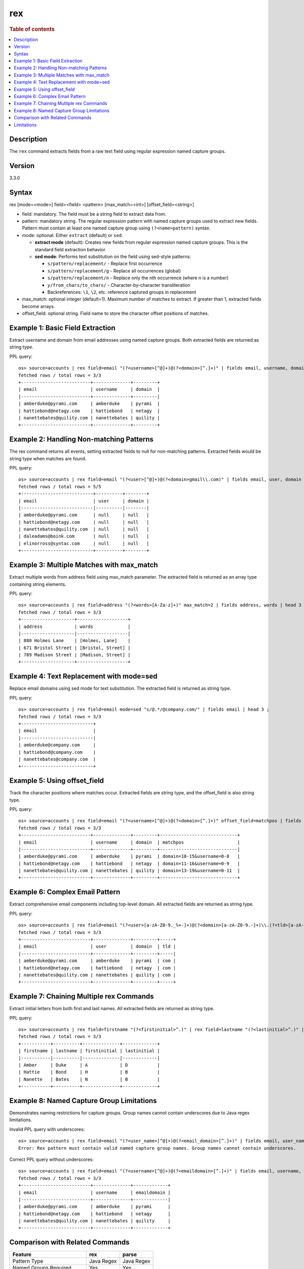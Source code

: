=============
rex
=============

.. rubric:: Table of contents

.. contents::
   :local:
   :depth: 2


Description
============
| The ``rex`` command extracts fields from a raw text field using regular expression named capture groups.

Version
=======
3.3.0

Syntax
============
rex [mode=<mode>] field=<field> <pattern> [max_match=<int>] [offset_field=<string>]

* field: mandatory. The field must be a string field to extract data from.
* pattern: mandatory string. The regular expression pattern with named capture groups used to extract new fields. Pattern must contain at least one named capture group using ``(?<name>pattern)`` syntax.
* mode: optional. Either ``extract`` (default) or ``sed``.

  - **extract mode** (default): Creates new fields from regular expression named capture groups. This is the standard field extraction behavior.
  - **sed mode**: Performs text substitution on the field using sed-style patterns:

    - ``s/pattern/replacement/`` - Replace first occurrence
    - ``s/pattern/replacement/g`` - Replace all occurrences (global)  
    - ``s/pattern/replacement/n`` - Replace only the nth occurrence (where n is a number)
    - ``y/from_chars/to_chars/`` - Character-by-character transliteration
    - Backreferences: ``\1``, ``\2``, etc. reference captured groups in replacement

* max_match: optional integer (default=1). Maximum number of matches to extract. If greater than 1, extracted fields become arrays.
* offset_field: optional string. Field name to store the character offset positions of matches.

Example 1: Basic Field Extraction
==================================

Extract username and domain from email addresses using named capture groups. Both extracted fields are returned as string type.

PPL query::

    os> source=accounts | rex field=email "(?<username>[^@]+)@(?<domain>[^.]+)" | fields email, username, domain | head 3 ;
    fetched rows / total rows = 3/3
    +--------------------------+--------------+---------+
    | email                    | username     | domain  |
    |--------------------------+--------------+---------|
    | amberduke@pyrami.com     | amberduke    | pyrami  |
    | hattiebond@netagy.com    | hattiebond   | netagy  |
    | nanettebates@quility.com | nanettebates | quility |
    +--------------------------+--------------+---------+


Example 2: Handling Non-matching Patterns
==========================================

The rex command returns all events, setting extracted fields to null for non-matching patterns. Extracted fields would be string type when matches are found.

PPL query::

    os> source=accounts | rex field=email "(?<user>[^@]+)@(?<domain>gmail\\.com)" | fields email, user, domain | head 5 ;
    fetched rows / total rows = 5/5
    +---------------------------+----------+--------+
    | email                     | user     | domain |
    |---------------------------|----------|--------|
    | amberduke@pyrami.com      | null     | null   |
    | hattiebond@netagy.com     | null     | null   |
    | nanettebates@quility.com  | null     | null   |
    | daleadams@boink.com       | null     | null   |
    | elinorross@syntac.com     | null     | null   |
    +---------------------------+----------+--------+


Example 3: Multiple Matches with max_match
===========================================

Extract multiple words from address field using max_match parameter. The extracted field is returned as an array type containing string elements.

PPL query::

    os> source=accounts | rex field=address "(?<words>[A-Za-z]+)" max_match=2 | fields address, words | head 3 ;
    fetched rows / total rows = 3/3
    +--------------------+-------------------+
    | address            | words             |
    |--------------------|-------------------|
    | 880 Holmes Lane    | [Holmes, Lane]    |
    | 671 Bristol Street | [Bristol, Street] |
    | 789 Madison Street | [Madison, Street] |
    +--------------------+-------------------+


Example 4: Text Replacement with mode=sed
==========================================

Replace email domains using sed mode for text substitution. The extracted field is returned as string type.

PPL query::

    os> source=accounts | rex field=email mode=sed "s/@.*/@company.com/" | fields email | head 3 ;
    fetched rows / total rows = 3/3
    +---------------------------+
    | email                     |
    |---------------------------|
    | amberduke@company.com     |
    | hattiebond@company.com    |
    | nanettebates@company.com  |
    +---------------------------+


Example 5: Using offset_field
==============================

Track the character positions where matches occur. Extracted fields are string type, and the offset_field is also string type.

PPL query::

    os> source=accounts | rex field=email "(?<username>[^@]+)@(?<domain>[^.]+)" offset_field=matchpos | fields email, username, domain, matchpos | head 3 ;
    fetched rows / total rows = 3/3
    +--------------------------+--------------+---------+-----------------------------+
    | email                    | username     | domain  | matchpos                    |
    |--------------------------+--------------+---------+-----------------------------|
    | amberduke@pyrami.com     | amberduke    | pyrami  | domain=10-15&username=0-8   |
    | hattiebond@netagy.com    | hattiebond   | netagy  | domain=11-16&username=0-9   |
    | nanettebates@quility.com | nanettebates | quility | domain=13-19&username=0-11  |
    +--------------------------+--------------+---------+-----------------------------+


Example 6: Complex Email Pattern
=================================

Extract comprehensive email components including top-level domain. All extracted fields are returned as string type.

PPL query::

    os> source=accounts | rex field=email "(?<user>[a-zA-Z0-9._%+-]+)@(?<domain>[a-zA-Z0-9.-]+)\\.(?<tld>[a-zA-Z]{2,})" | fields email, user, domain, tld | head 3 ;
    fetched rows / total rows = 3/3
    +--------------------------+--------------+---------+-----+
    | email                    | user         | domain  | tld |
    |--------------------------+--------------+---------+-----|
    | amberduke@pyrami.com     | amberduke    | pyrami  | com |
    | hattiebond@netagy.com    | hattiebond   | netagy  | com |
    | nanettebates@quility.com | nanettebates | quility | com |
    +--------------------------+--------------+---------+-----+


Example 7: Chaining Multiple rex Commands
==========================================

Extract initial letters from both first and last names. All extracted fields are returned as string type.

PPL query::

    os> source=accounts | rex field=firstname "(?<firstinitial>^.)" | rex field=lastname "(?<lastinitial>^.)" | fields firstname, lastname, firstinitial, lastinitial | head 3 ;
    fetched rows / total rows = 3/3
    +-----------+----------+--------------+-------------+
    | firstname | lastname | firstinitial | lastinitial |
    |-----------|----------|--------------|-------------|
    | Amber     | Duke     | A            | D           |
    | Hattie    | Bond     | H            | B           |
    | Nanette   | Bates    | N            | B           |
    +-----------+----------+--------------+-------------+


Example 8: Named Capture Group Limitations
============================================

Demonstrates naming restrictions for capture groups. Group names cannot contain underscores due to Java regex limitations.

Invalid PPL query with underscores::

    os> source=accounts | rex field=email "(?<user_name>[^@]+)@(?<email_domain>[^.]+)" | fields email, user_name, email_domain ;
    Error: Rex pattern must contain valid named capture group names. Group names cannot contain underscores.

Correct PPL query without underscores::

    os> source=accounts | rex field=email "(?<username>[^@]+)@(?<emaildomain>[^.]+)" | fields email, username, emaildomain | head 3 ;
    fetched rows / total rows = 3/3
    +--------------------------+--------------+-------------+
    | email                    | username     | emaildomain |
    |--------------------------+--------------+-------------|
    | amberduke@pyrami.com     | amberduke    | pyrami      |
    | hattiebond@netagy.com    | hattiebond   | netagy      |
    | nanettebates@quility.com | nanettebates | quility     |
    +--------------------------+--------------+-------------+


Comparison with Related Commands
================================

============================= ============ ============
Feature                        rex          parse
============================= ============ ============
Pattern Type                   Java Regex   Java Regex
Named Groups Required          Yes          Yes
Filtering by Match             No           Yes  
Multiple Matches               Yes          No
Text Substitution              Yes          No
Offset Tracking                Yes          No
Underscores in Group Names     No           No
============================= ============ ============


Limitations
===========

There are several important limitations with the rex command:

**Named Capture Group Naming:**

- Named capture groups cannot contain underscores due to Java regex limitations
- Group names must start with a letter and contain only letters and digits
- For detailed Java regex pattern syntax and usage, refer to the `official Java Pattern documentation <https://docs.oracle.com/javase/8/docs/api/java/util/regex/Pattern.html>`_

**Pattern Requirements:**

- Pattern must contain at least one named capture group
- Regular capture groups ``(...)`` without names are not allowed
